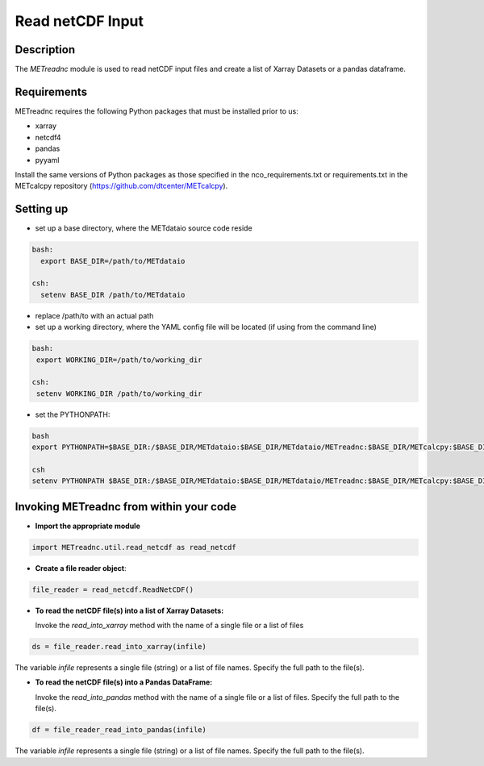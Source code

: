 ******************
Read netCDF Input
******************


Description
===========


The *METreadnc* module is used to read netCDF input files and create a list of
Xarray Datasets or a pandas dataframe.

Requirements
============

METreadnc requires the following Python packages that must be installed
prior to us:

- xarray
- netcdf4
- pandas
- pyyaml


Install the same versions of Python packages as those specified in the nco_requirements.txt
or requirements.txt in the METcalcpy repository (https://github.com/dtcenter/METcalcpy).


Setting up
==========

- set up a base directory, where the METdataio source code reside

.. code-block:: ini

 bash:
   export BASE_DIR=/path/to/METdataio

 csh:
   setenv BASE_DIR /path/to/METdataio

- replace /path/to with an actual path

- set up a working directory, where the YAML config file will be located (if
  using from the command line)

.. code-block:: ini

  bash:
   export WORKING_DIR=/path/to/working_dir

  csh:
   setenv WORKING_DIR /path/to/working_dir


- set the PYTHONPATH:

.. code-block:: ini

  bash
  export PYTHONPATH=$BASE_DIR:/$BASE_DIR/METdataio:$BASE_DIR/METdataio/METreadnc:$BASE_DIR/METcalcpy:$BASE_DIR/METcalcpy/metcalcpy

  csh
  setenv PYTHONPATH $BASE_DIR:/$BASE_DIR/METdataio:$BASE_DIR/METdataio/METreadnc:$BASE_DIR/METcalcpy:$BASE_DIR/METcalcpy/metcalcpy


Invoking METreadnc from within your code
=========================================

- **Import the appropriate module**


.. code-block:: ini

    import METreadnc.util.read_netcdf as read_netcdf


- **Create a file reader object**:

.. code-block:: ini

   file_reader = read_netcdf.ReadNetCDF()


- **To read the netCDF file(s) into a list of Xarray Datasets:**

  Invoke the *read_into_xarray* method with the name of a single file or a list
  of files

.. code-block:: ini

  ds = file_reader.read_into_xarray(infile)


The variable *infile* represents a single file (string) or a list of file names. Specify the full path to the file(s).

- **To read the netCDF file(s) into a Pandas DataFrame:**

  Invoke the *read_into_pandas* method with the name of a single file or a list
  of files.  Specify the full path to the file(s).

.. code-block:: ini

  df = file_reader_read_into_pandas(infile)

The variable *infile* represents a single file (string) or a list of file names.  Specify the full path to the file(s).



